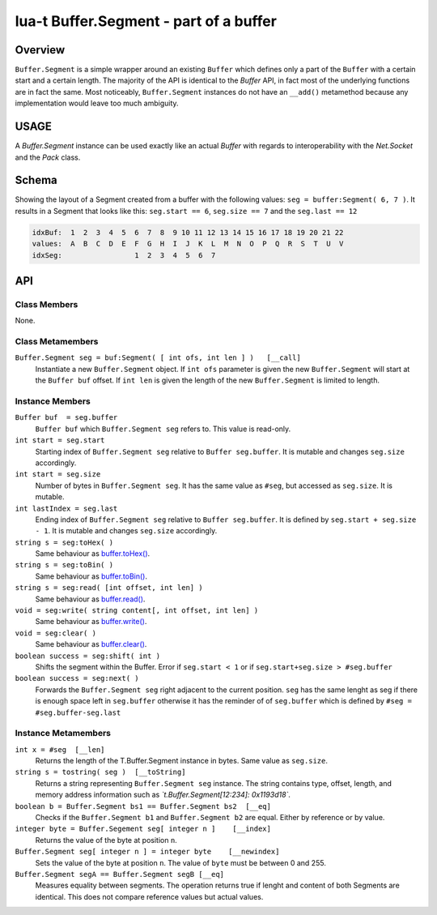 lua-t Buffer.Segment - part of a buffer
+++++++++++++++++++++++++++++++++++++++


Overview
========

``Buffer.Segment`` is a simple wrapper around an existing ``Buffer`` which
defines only a part of the ``Buffer`` with a certain start and a certain
length. The majority of the API is identical to the `Buffer` API, in fact
most of the underlying functions are in fact the same.  Most noticeably,
``Buffer.Segment`` instances do not have an ``__add()`` metamethod because
any implementation would leave too much ambiguity.


USAGE
=====

A `Buffer.Segment` instance can be used exactly like an actual `Buffer` with
regards to interoperability with the `Net.Socket` and the `Pack` class.

Schema
======

Showing the layout of a Segment created from a buffer with the following
values: ``seg = buffer:Segment( 6, 7 )``. It results in a Segment that looks
like this: ``seg.start == 6``, ``seg.size == 7`` and the ``seg.last == 12``

.. code::

  idxBuf:  1  2  3  4  5  6  7  8  9 10 11 12 13 14 15 16 17 18 19 20 21 22
  values:  A  B  C  D  E  F  G  H  I  J  K  L  M  N  O  P  Q  R  S  T  U  V
  idxSeg:                 1  2  3  4  5  6  7


API
===

Class Members
-------------

None.

Class Metamembers
-----------------

``Buffer.Segment seg = buf:Segment( [ int ofs, int len ] )   [__call]``
  Instantiate a new ``Buffer.Segment`` object.  If ``int ofs`` parameter is
  given the new ``Buffer.Segment`` will start at the ``Buffer buf`` offset.
  If ``int len`` is given the length of the new ``Buffer.Segment`` is
  limited to length.


Instance Members
----------------

``Buffer buf  = seg.buffer``
  ``Buffer buf`` which ``Buffer.Segment seg`` refers to.  This value is
  read-only.

``int start = seg.start``
  Starting index of ``Buffer.Segment seg`` relative to ``Buffer
  seg.buffer``.  It is mutable and changes ``seg.size`` accordingly.

``int start = seg.size``
  Number of bytes in ``Buffer.Segment seg``.  It has the same value as
  ``#seg``, but accessed as ``seg.size``. It is mutable.

``int lastIndex = seg.last``
  Ending index of ``Buffer.Segment seg`` relative to ``Buffer seg.buffer``.
  It is defined by ``seg.start + seg.size - 1``.  It is mutable and changes
  ``seg.size`` accordingly.

``string s = seg:toHex( )``
  Same behaviour as `buffer.toHex() <Buffer.rst#Buffer-toHex>`__.

``string s = seg:toBin( )``
  Same behaviour as `buffer.toBin() <Buffer.rst#Buffer-toBin>`__.

``string s = seg:read( [int offset, int len] )``
  Same behaviour as `buffer.read() <Buffer.rst#Buffer-read>`__.

``void = seg:write( string content[, int offset, int len] )``
  Same behaviour as `buffer.write() <Buffer.rst#Buffer-write>`__.

``void = seg:clear( )``
  Same behaviour as `buffer.clear() <Buffer.rst#Buffer-clear>`__.

``boolean success = seg:shift( int )``
  Shifts the segment within the Buffer. Error if ``seg.start < 1`` or if
  ``seg.start+seg.size > #seg.buffer``

``boolean success = seg:next( )``
  Forwards the ``Buffer.Segment seg`` right adjacent to the current
  position. ``seg`` has the same lenght as seg if there is enough space left
  in ``seg.buffer`` otherwise it has the reminder of of
  ``seg.buffer`` which is defined by ``#seg = #seg.buffer-seg.last``


Instance Metamembers
--------------------

``int x = #seg  [__len]``
  Returns the length of the T.Buffer.Segment instance in bytes.  Same value
  as ``seg.size``.

``string s = tostring( seg )  [__toString]``
  Returns a string representing ``Buffer.Segment seg`` instance.  The string
  contains type, offset, length, and memory address information such as
  *`t.Buffer.Segment[12:234]: 0x1193d18`*.

``boolean b = Buffer.Segment bs1 == Buffer.Segment bs2  [__eq]``
  Checks if the ``Buffer.Segment b1`` and ``Buffer.Segment b2`` are equal.
  Either by reference or by value.

``integer byte = Buffer.Segement seg[ integer n ]    [__index]``
  Returns the value of the byte at position ``n``.

``Buffer.Segment seg[ integer n ] = integer byte    [__newindex]``
  Sets the value of the byte at position ``n``. The value of ``byte`` must
  be between 0 and 255.

``Buffer.Segment segA == Buffer.Segment segB [__eq]``
  Measures equality between segments.  The operation returns true if lenght
  and content of both Segments are identical.  This does not compare
  reference values but actual values.


